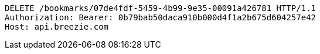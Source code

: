 [source,http,options="nowrap"]
----
DELETE /bookmarks/07de4fdf-5459-4b99-9e35-00091a426781 HTTP/1.1
Authorization: Bearer: 0b79bab50daca910b000d4f1a2b675d604257e42
Host: api.breezie.com

----